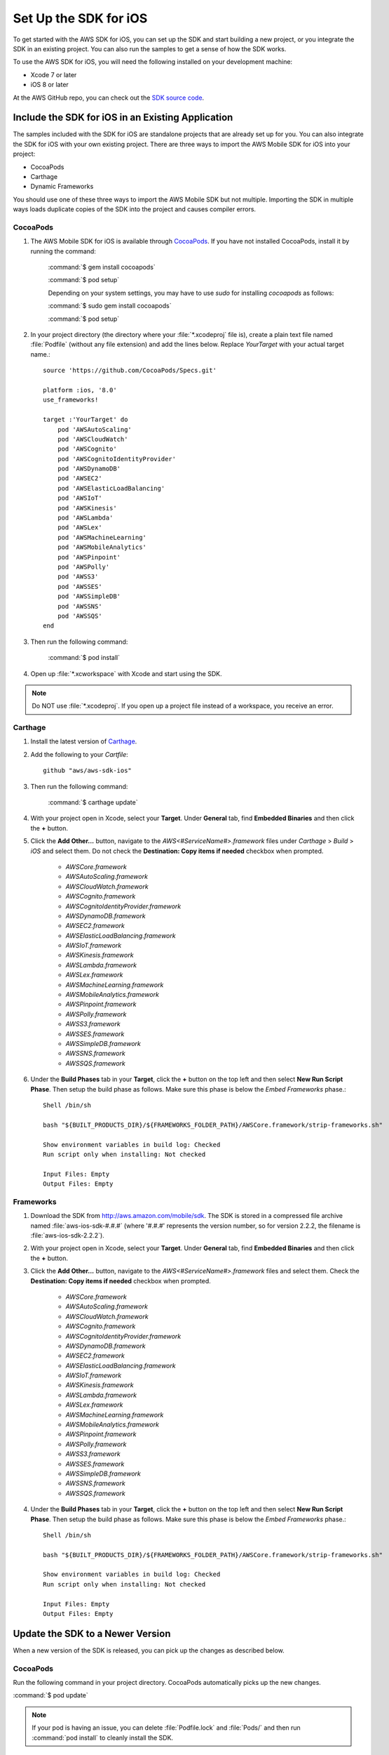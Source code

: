 .. Copyright 2010-2017 Amazon.com, Inc. or its affiliates. All Rights Reserved.

   This work is licensed under a Creative Commons Attribution-NonCommercial-ShareAlike 4.0
   International License (the "License"). You may not use this file except in compliance with the
   License. A copy of the License is located at http://creativecommons.org/licenses/by-nc-sa/4.0/.

   This file is distributed on an "AS IS" BASIS, WITHOUT WARRANTIES OR CONDITIONS OF ANY KIND,
   either express or implied. See the License for the specific language governing permissions and
   limitations under the License.

.. highlight:: objc

.. _setup-ios:

======================
Set Up the SDK for iOS
======================

To get started with the AWS SDK for iOS, you can set up the SDK and start building a new
project, or you integrate the SDK in an existing project. You can also run the samples to
get a sense of how the SDK works.

To use the AWS SDK for iOS, you will need the following installed on your development
machine:

- Xcode 7 or later

- iOS 8 or later

At the AWS GitHub repo, you can check out the `SDK source code <https://github.com/aws/aws-sdk-ios>`_.

.. _include_sdk_ios:

Include the SDK for iOS in an Existing Application
##################################################

The samples included with the SDK for iOS are standalone projects that are already set up for you. You can also integrate the SDK for iOS with your own existing project. There are three ways to import the AWS Mobile SDK for iOS into your project:

- CocoaPods
- Carthage
- Dynamic Frameworks

You should use one of these three ways to import the AWS Mobile SDK but not multiple. Importing the SDK in multiple ways loads duplicate copies of the SDK into the project and causes compiler errors.

CocoaPods
=========

#. The AWS Mobile SDK for iOS is available through `CocoaPods <http://cocoapods.org/>`_. If you have not installed CocoaPods, install it by running the command:

    :command:`$ gem install cocoapods`

    :command:`$ pod setup`

    Depending on your system settings, you may have to use `sudo` for installing `cocoapods` as follows:

    :command:`$ sudo gem install cocoapods`

    :command:`$ pod setup`

#. In your project directory (the directory where your :file:`*.xcodeproj` file is), create a plain text file named :file:`Podfile` (without any file extension) and add the lines below. Replace `YourTarget` with your actual target name.::

    source 'https://github.com/CocoaPods/Specs.git'

    platform :ios, '8.0'
    use_frameworks!

    target :'YourTarget' do
        pod 'AWSAutoScaling'
        pod 'AWSCloudWatch'
        pod 'AWSCognito'
        pod 'AWSCognitoIdentityProvider'
        pod 'AWSDynamoDB'
        pod 'AWSEC2'
        pod 'AWSElasticLoadBalancing'
        pod 'AWSIoT'
        pod 'AWSKinesis'
        pod 'AWSLambda'
        pod 'AWSLex'
        pod 'AWSMachineLearning'
        pod 'AWSMobileAnalytics'
        pod 'AWSPinpoint'
        pod 'AWSPolly'
        pod 'AWSS3'
        pod 'AWSSES'
        pod 'AWSSimpleDB'
        pod 'AWSSNS'
        pod 'AWSSQS'
    end


#. Then run the following command:

    :command:`$ pod install`

#. Open up :file:`*.xcworkspace` with Xcode and start using the SDK.

.. note:: Do NOT use :file:`*.xcodeproj`. If you open up a project file instead of a workspace, you receive an error.

Carthage
==========
#. Install the latest version of `Carthage <https://github.com/Carthage/Carthage#installing-carthage>`_.

#. Add the following to your `Cartfile`::

	    github "aws/aws-sdk-ios"

#. Then run the following command:

	    :command:`$ carthage update`

#. With your project open in Xcode, select your **Target**. Under **General** tab, find **Embedded Binaries** and then click the **+** button.

#. Click the **Add Other...** button, navigate to the `AWS<#ServiceName#>.framework` files under `Carthage` > `Build` > `iOS` and select them. Do not check the **Destination: Copy items if needed** checkbox when prompted.

    * `AWSCore.framework`
    * `AWSAutoScaling.framework`
    * `AWSCloudWatch.framework`
    * `AWSCognito.framework`
    * `AWSCognitoIdentityProvider.framework`
    * `AWSDynamoDB.framework`
    * `AWSEC2.framework`
    * `AWSElasticLoadBalancing.framework`
    * `AWSIoT.framework`
    * `AWSKinesis.framework`
    * `AWSLambda.framework`
    * `AWSLex.framework`
    * `AWSMachineLearning.framework`
    * `AWSMobileAnalytics.framework`
    * `AWSPinpoint.framework`
    * `AWSPolly.framework`
    * `AWSS3.framework`
    * `AWSSES.framework`
    * `AWSSimpleDB.framework`
    * `AWSSNS.framework`
    * `AWSSQS.framework`

#. Under the **Build Phases** tab in your **Target**, click the **+** button on the top left and then select **New Run Script Phase**. Then setup the build phase as follows. Make sure this phase is below the `Embed Frameworks` phase.::

	    Shell /bin/sh

	    bash "${BUILT_PRODUCTS_DIR}/${FRAMEWORKS_FOLDER_PATH}/AWSCore.framework/strip-frameworks.sh"

	    Show environment variables in build log: Checked
	    Run script only when installing: Not checked

	    Input Files: Empty
	    Output Files: Empty

Frameworks
==========

#. Download the SDK from http://aws.amazon.com/mobile/sdk. The SDK is stored in a compressed
   file archive named :file:`aws-ios-sdk-#.#.#` (where '#.#.#' represents the version number, so for version
   2.2.2, the filename is
   :file:`aws-ios-sdk-2.2.2`).


#. With your project open in Xcode, select your **Target**. Under **General** tab, find **Embedded Binaries** and then click the **+** button.

#. Click the **Add Other...** button, navigate to the `AWS<#ServiceName#>.framework` files and select them. Check the **Destination: Copy items if needed** checkbox when prompted.

    * `AWSCore.framework`
    * `AWSAutoScaling.framework`
    * `AWSCloudWatch.framework`
    * `AWSCognito.framework`
    * `AWSCognitoIdentityProvider.framework`
    * `AWSDynamoDB.framework`
    * `AWSEC2.framework`
    * `AWSElasticLoadBalancing.framework`
    * `AWSIoT.framework`
    * `AWSKinesis.framework`
    * `AWSLambda.framework`
    * `AWSLex.framework`
    * `AWSMachineLearning.framework`
    * `AWSMobileAnalytics.framework`
    * `AWSPinpoint.framework`
    * `AWSPolly.framework`
    * `AWSS3.framework`
    * `AWSSES.framework`
    * `AWSSimpleDB.framework`
    * `AWSSNS.framework`
    * `AWSSQS.framework`

4. Under the **Build Phases** tab in your **Target**, click the **+** button on the top left and then select **New Run Script Phase**. Then setup the build phase as follows. Make sure this phase is below the `Embed Frameworks` phase.::

        Shell /bin/sh

        bash "${BUILT_PRODUCTS_DIR}/${FRAMEWORKS_FOLDER_PATH}/AWSCore.framework/strip-frameworks.sh"

        Show environment variables in build log: Checked
        Run script only when installing: Not checked

        Input Files: Empty
        Output Files: Empty

Update the SDK to a Newer Version
#################################

When a new version of the SDK is released, you can pick up the changes as described below.

CocoaPods
=========

Run the following command in your project directory. CocoaPods automatically picks up the new changes.

:command:`$ pod update`

.. note:: If your pod is having an issue, you can delete :file:`Podfile.lock` and :file:`Pods/` and then run :command:`pod install` to cleanly install the SDK.

Carthage
=========

Run the following command in your project directory. Carthage automatically picks up the new changes.

:command:`$ carthage update`

Frameworks
==========

#. In Xcode select the following frameworks in **Project Navigator** and hit **delete** on your keyboard. Then select **Move to Trash**:

    * `AWSCore.framework`
    * `AWSAutoScaling.framework`
    * `AWSCloudWatch.framework`
    * `AWSCognito.framework`
    * `AWSCognitoIdentityProvider.framework`
    * `AWSDynamoDB.framework`
    * `AWSEC2.framework`
    * `AWSElasticLoadBalancing.framework`
    * `AWSIoT.framework`
    * `AWSKinesis.framework`
    * `AWSLambda.framework`
    * `AWSLex.framework`
    * `AWSMachineLearning.framework`
    * `AWSMobileAnalytics.framework`
    * `AWSPinpoint.framework`
    * `AWSPolly.framework`
    * `AWSS3.framework`
    * `AWSSES.framework`
    * `AWSSimpleDB.framework`
    * `AWSSNS.framework`
    * `AWSSQS.framework`

#. Follow the installation process above to include the new version of the SDK.

Preparing iOS 9 Apps
####################

The release of iOS 9 includes changes that might impact how your apps interact with some AWS services. If you compile your apps with Apple’s iOS 9 SDK
(or Xcode 7), there are additional steps you must complete for your app to successfully connect with any AWS service you need to call. For more information,
see `Preparing Your Apps for iOS 9 <http://docs.aws.amazon.com/mobile/sdkforios/developerguide/ats.html>`_.

Getting Started with Swift
##########################

#. Import the AWSCore header in the application delegate. ::

        import AWSCore

#. Create a default service configuration by adding the following code snippet in the `application:didFinishLaunchingWithOptions:` application delegate method. ::

        let credentialsProvider = AWSCognitoCredentialsProvider(
            regionType: CognitoRegionType,
            identityPoolId: CognitoIdentityPoolId)
        let configuration = AWSServiceConfiguration(
            region: DefaultServiceRegionType,
            credentialsProvider: credentialsProvider)
        AWSServiceManager.defaultServiceManager().defaultServiceConfiguration = configuration

#. In Swift file you want to use the SDK, import the appropriate headers for the services you are using. The header file import convention is `import AWSServiceName`, as in the following examples::

        import AWSS3
        import AWSDynamoDB
        import AWSSQS
        import AWSSNS
        import AWSCognito

#. Make a call to the AWS services. ::

        let dynamoDB = AWSDynamoDB.defaultDynamoDB()
        let listTableInput = AWSDynamoDBListTablesInput()
        dynamoDB.listTables(listTableInput).continueWithBlock{ (task: AWSTask?) -> AnyObject? in
            if let error = task.error {
                print("Error occurred: \(error)")
                return nil
            }

            let listTablesOutput = task.result as AWSDynamoDBListTablesOutput

            for tableName in listTablesOutput.tableNames {
                print("\(tableName)")
            }

            return nil
        }

.. note:: Most of the service client classes have a singleton method to get a default client. The naming convention is `+ defaultSERVICENAME` (e.g. `+ defaultDynamoDB` in the above code snippet). This singleton method creates a service client with `defaultServiceConfiguration`, which you set up in step 5, and maintains a strong reference to the client.

Getting Started with Objective-C
################################

#. Import the AWSCore header in the application delegate::

       #import <AWSCore/AWSCore.h>

#. Create a default service configuration by adding the following code snippet in the ``application:didFinishLaunchingWithOptions:`` application delegate method. ::

	AWSCognitoCredentialsProvider *credentialsProvider = [[AWSCognitoCredentialsProvider alloc] initWithRegionType:AWSRegionUSEast1
		identityPoolId:CognitoPoolID];

	AWSServiceConfiguration *configuration = [[AWSServiceConfiguration alloc] initWithRegion:AWSRegionUSEast1
		credentialsProvider:credentialsProvider];

	AWSServiceManager.defaultServiceManager.defaultServiceConfiguration = configuration;

#. Import service headers where you want to use the services. The header file import convention for frameworks is ``#import <FRAMEWORKNAME/SERVICENAME.h>``, as in the following examples::

   #import <AWSCore/AWSCore.h>
   #import <AWSS3/AWSS3.h>
   #import <AWSDynamoDB/AWSDynamoDB.h>
   #import <AWSSQS/AWSSQS.h>
   #import <AWSSNS/AWSSNS.h>
   #import <AWSCognito/AWSCognito.h>


#. Make a call to the AWS services::

       AWSS3Transfermanager *transferManager = [AWSS3Transfermanager defaultS3TransferManager];
       AWSS3TransferManagerUploadRequest *uploadRequest = [AWSS3TransferManagerUploadRequest new];
       uploadRequest.bucket = yourBucket;
       uploadRequest.key = yourKey;
       uploadRequest.body = yourDataURL;
       uploadRequest.contentLength = [NSNumber numberWithUnsignedLongLong:fileSize];

       [[transferManager upload:uploadRequest] continueWithBlock:^id(AWSTask *task) {
           // Do something with the response
           return nil;
       }];

   .. note:: Most of the service client classes have a singleton method to get a default client. The naming convention is ``+ defaultSERVICENAME`` (e.g. ``+ defaultS3TransferManager`` in the above code snippet). This singleton method creates a service client with ``defaultServiceConfiguration``, which you set up in step 5, and maintains a strong reference to the client.

Logging
#######

Changing log levels during development may make debugging easier. You can change the log level by importing AWSCore.h and calling:

**Swift** ::

    AWSLogger.defaultLogger().logLevel = .Verbose

The following logging level options are available:

- ``.None``
- ``.Error``
- ``.Warn``
- ``.Info``
- ``.Debug`` (This is the default.)
- ``.Verbose``

**Objective-C** ::

    [AWSLogger defaultLogger].logLevel = AWSLogLevelVerbose;

The following logging level options are available:

- ``AWSLogLevelNone``
- ``AWSLogLevelError``
- ``AWSLogLevelWarn``
- ``AWSLogLevelInfo``
- ``AWSLogLevelDebug`` (This is the default.)
- ``AWSLogLevelVerbose``

We recommend setting the log level to `None` before publishing to the Apple App Store.

Get AWS Credentials with Amazon Cognito or AWS Identity and Access Management
=============================================================================

We recommend using Amazon Cognito as your credential provider to access AWS services from your
mobile app. Cognito provides a secure mechanism to access AWS services without having to embed
credentials in your app. To learn more, see :doc:`cognito-auth`.

Alternatively, you can use `AWS Identity and Access
Management <http://aws.amazon.com/iam/>`_ (IAM). If you choose IAM, ensure that your role's policy is minimally scoped
so that it can only perform the desired actions for the service being used.

Sample Apps
###########

The AWS SDK for iOS includes sample apps that demonstrate common use cases.

**Cognito Your User Pools Sample** (`Objective-C <https://github.com/awslabs/aws-sdk-ios-samples/tree/master/CognitoYourUserPools-Sample/Objective-C/>`__)

This sample demonstrates how sign up and sign in a user to display an authenticated portion of your app.

**Cognito Sync Sample** (`Swift <https://github.com/awslabs/aws-sdk-ios-samples/tree/master/CognitoSync-Sample/Swift/>`__, `Objective-C <https://github.com/awslabs/aws-sdk-ios-samples/tree/master/CognitoSync-Sample/Objective-C/>`__)

This sample demonstrates how to securely manage and sync your mobile app data and create unique identities via login providers including Facebook, Google, and Login with Amazon.

AWS Services Demonstrated:

- `Amazon Cognito Sync <http://aws.amazon.com/cognito/>`_
- `Amazon Cognito Identity <http://aws.amazon.com/cognito/>`_

**DynamoDB Object Mapper Sample** (`Swift <https://github.com/awslabs/aws-sdk-ios-samples/tree/master/DynamoDBObjectMapper-Sample/Swift>`__, `Objective-C <https://github.com/awslabs/aws-sdk-ios-samples/tree/master/DynamoDBObjectMapper-Sample/Objective-C/>`__)

This sample demonstrates how to insert / update / delete / query items using DynamoDB Object Mapper.

AWS Services Demonstrated:

- `Amazon DynamoDB <http://aws.amazon.com/dynamodb/>`_
- `Amazon Cognito Identity <http://aws.amazon.com/cognito/>`_

**S3 Transfer Utility Sample** (`Swift <https://github.com/awslabs/aws-sdk-ios-samples/tree/master/S3TransferUtility-Sample/Swift/>`__, `Objective-C <https://github.com/awslabs/aws-sdk-ios-samples/tree/master/S3TransferUtility-Sample/Objective-C/>`__)

This sample demonstrates how to use the Amazon S3 Transfer Utility to download / upload files.

AWS Services Demonstrated:

- `Amazon S3 <http://aws.amazon.com/s3/>`_
- `Amazon Cognito Identity <http://aws.amazon.com/cognito/>`_

**SNS Mobile Push and Mobile Analytics Sample** (`Swift <https://github.com/awslabs/aws-sdk-ios-samples/tree/master/SNS-MobileAnalytics-Sample/Swift/>`__, `Objective-C <https://github.com/awslabs/aws-sdk-ios-samples/tree/master/SNS-MobileAnalytics-Sample/Objective-C/>`_)

This sample demonstrates how to set up Amazon SNS Mobile Push and record events using Amazon Mobile Analytics.

AWS Services Demonstrated:

- `Amazon SNS Mobile Push <http://aws.amazon.com/sns/>`_
- `Amazon Mobile Analytics <http://aws.amazon.com/mobileanalytics/>`_
- `Amazon Cognito Identity <http://aws.amazon.com/cognito/>`_

Install the Reference Documentation in Xcode
############################################

The AWS SDK for iOS includes documentation in the DocSets format that you can view within
Xcode. The easiest way to install the documentation is to use the Mac OS X
terminal.

To install the DocSet for Xcode
===============================

Open the Mac OS X terminal and go to the directory containing the expanded
archive. For example:

::

    $ cd ~/Downloads/aws-ios-sdk-2.2.2

.. note:: Remember to replace :command:`2.2.2` in the example above with the
   actual version number of the AWS SDK for iOS that you downloaded.

Create a directory called
:file:`~/Library/Developer/Shared/Documentation/DocSets`:

::

    $ mkdir -p ~/Library/Developer/Shared/Documentation/DocSets

Copy (or move) :file:`documentation/com.amazon.aws.ios.docset`
from the SDK installation files to the directory you created in the previous
step:

::

    $ mv documentation/com.amazon.aws.ios.docset ~/Library/Developer/Shared/Documentation/DocSets/

If Xcode was running during this procedure, restart Xcode. To browse the
documentation, go to :strong:`Help`, click :strong:`Documentation and API Reference`, and select :strong:`AWS SDK for iOS v2.0 Documentation`
(where '2.0' is the appropriate version number).
